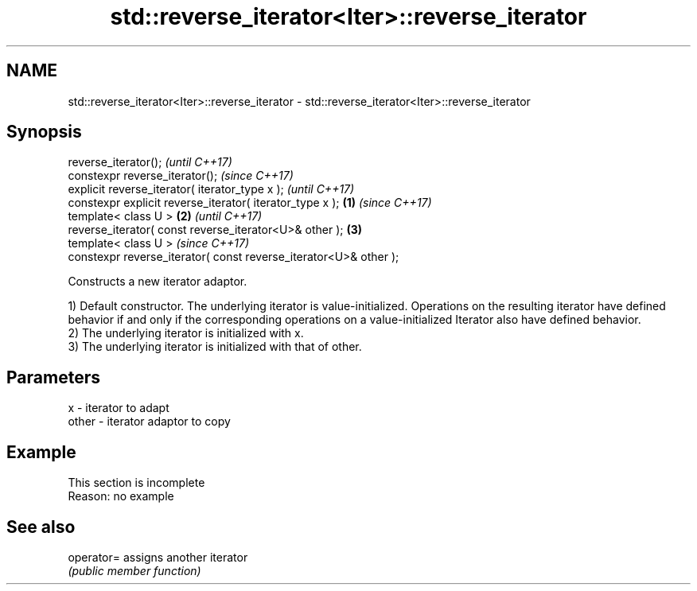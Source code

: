 .TH std::reverse_iterator<Iter>::reverse_iterator 3 "2020.03.24" "http://cppreference.com" "C++ Standard Libary"
.SH NAME
std::reverse_iterator<Iter>::reverse_iterator \- std::reverse_iterator<Iter>::reverse_iterator

.SH Synopsis
   reverse_iterator();                                                     \fI(until C++17)\fP
   constexpr reverse_iterator();                                           \fI(since C++17)\fP
   explicit reverse_iterator( iterator_type x );                                         \fI(until C++17)\fP
   constexpr explicit reverse_iterator( iterator_type x );         \fB(1)\fP                   \fI(since C++17)\fP
   template< class U >                                                 \fB(2)\fP                             \fI(until C++17)\fP
   reverse_iterator( const reverse_iterator<U>& other );                   \fB(3)\fP
   template< class U >                                                                                 \fI(since C++17)\fP
   constexpr reverse_iterator( const reverse_iterator<U>& other );

   Constructs a new iterator adaptor.

   1) Default constructor. The underlying iterator is value-initialized. Operations on the resulting iterator have defined behavior if and only if the corresponding operations on a value-initialized Iterator also have defined behavior.
   2) The underlying iterator is initialized with x.
   3) The underlying iterator is initialized with that of other.

.SH Parameters

   x     - iterator to adapt
   other - iterator adaptor to copy

.SH Example

    This section is incomplete
    Reason: no example

.SH See also

   operator= assigns another iterator
             \fI(public member function)\fP
